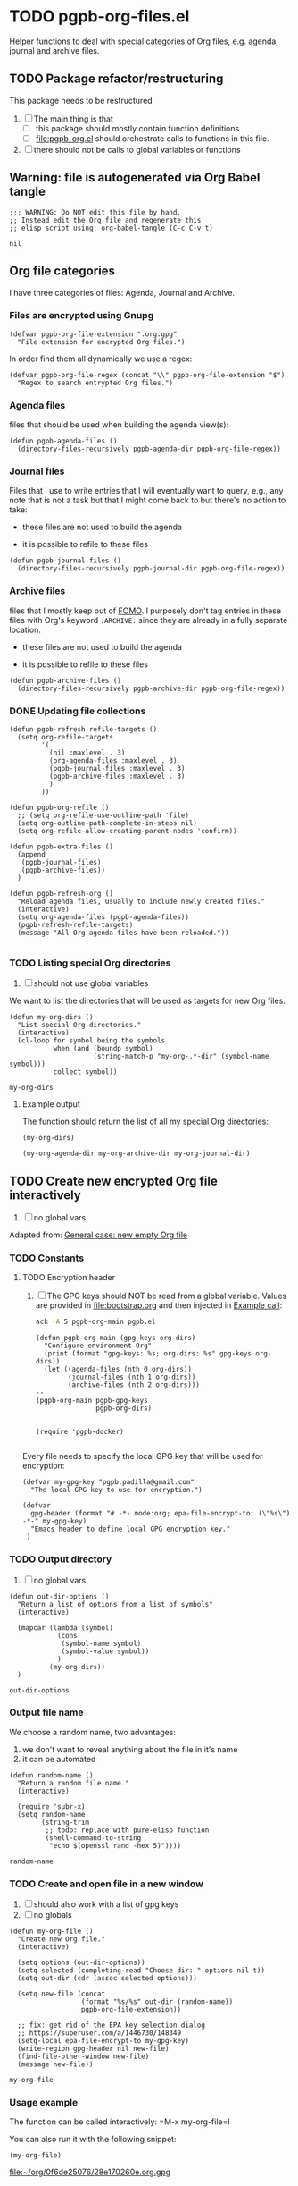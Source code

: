 #+PROPERTY: header-args :results verbatim :tangle pgpb-org-files.el :session org-files :cache no

* TODO pgpb-org-files.el

  Helper functions to deal with special categories of Org files,
  e.g. agenda, journal and archive files.

   
** TODO Package refactor/restructuring
   
   This package needs to be restructured

   1. [ ] The main thing is that
      - [ ] this package should mostly contain function definitions
      - [ ] [[file:pgpb-org.el]] should orchestrate calls to functions in this file.
   2. [ ] there should not be calls to global variables or functions
     
  
** Warning: file is autogenerated via Org Babel tangle

   #+begin_src elisp
     ;;; WARNING: Do NOT edit this file by hand.
     ;; Instead edit the Org file and regenerate this
     ;; elisp script using: org-babel-tangle (C-c C-v t)
   #+end_src

   #+RESULTS:
   : nil
   

** Org file categories

   I have three categories of files: Agenda, Journal and Archive.
   

*** Files are encrypted using Gnupg

     #+begin_src elisp
       (defvar pgpb-org-file-extension ".org.gpg"
         "File extension for encrypted Org files.")
     #+end_src


     In order find them all dynamically we use a regex:
     
     #+begin_src elisp
       (defvar pgpb-org-file-regex (concat "\\" pgpb-org-file-extension "$")
         "Regex to search entrypted Org files.")
     #+end_src


*** Agenda files

      files that should be used when building the
      agenda view(s):

      #+begin_src elisp
        (defun pgpb-agenda-files ()
          (directory-files-recursively pgpb-agenda-dir pgpb-org-file-regex))
      #+end_src
      

*** Journal files

    Files that I use to write entries that I will eventually want to
    query, e.g., any note that is not a task but that I might come
    back to but there's no action to take:

    - these files are not used to build the agenda

    - it is possible to refile to these files


    #+begin_src elisp
      (defun pgpb-journal-files ()
        (directory-files-recursively pgpb-journal-dir pgpb-org-file-regex))
    #+end_src
      

*** Archive files
      files that I mostly keep out of [[https://en.wikipedia.org/wiki/Fear_of_missing_out][FOMO]].
      I purposely don't tag entries in these files with Org's keyword
      =:ARCHIVE:= since they are already in a fully separate location.

      - these files are not used to build the agenda

      - it is possible to refile to these files


      #+begin_src elisp
        (defun pgpb-archive-files ()
          (directory-files-recursively pgpb-archive-dir pgpb-org-file-regex))
      #+end_src
   
   
*** DONE Updating file collections

    #+begin_src elisp
      (defun pgpb-refresh-refile-targets ()
        (setq org-refile-targets
              '(
                (nil :maxlevel . 3)
                (org-agenda-files :maxlevel . 3)
                (pgpb-journal-files :maxlevel . 3)
                (pgpb-archive-files :maxlevel . 3)
                )
              ))

      (defun pgpb-org-refile ()
        ;; (setq org-refile-use-outline-path 'file)
        (setq org-outline-path-complete-in-steps nil)
        (setq org-refile-allow-creating-parent-nodes 'confirm))

      (defun pgpb-extra-files ()
        (append
         (pgpb-journal-files)
         (pgpb-archive-files))
        )

      (defun pgpb-refresh-org () 
        "Reload agenda files, usually to include newly created files."
        (interactive)
        (setq org-agenda-files (pgpb-agenda-files))
        (pgpb-refresh-refile-targets)
        (message "All Org agenda files have been reloaded."))

    #+end_src


*** TODO Listing special Org directories

    1. [ ] should not use global variables
      

    We want to list the directories that will be used as targets for
    new Org files:
   
    #+begin_src elisp
      (defun my-org-dirs ()
        "List special Org directories."
        (interactive)
        (cl-loop for symbol being the symbols
                 when (and (boundp symbol)
                           (string-match-p "my-org-.*-dir" (symbol-name symbol)))
                 collect symbol))
    #+end_src

    #+RESULTS:
    : my-org-dirs

   
**** Example output
    
     The function should return the list of all my special Org
     directories: 

     #+begin_src elisp :tangle no
       (my-org-dirs)
     #+end_src

     #+RESULTS:
     : (my-org-agenda-dir my-org-archive-dir my-org-journal-dir)


** TODO Create new encrypted Org file interactively

   1. [ ] no global vars

   Adapted from: [[id:062FBE2C-2267-4F81-9C15-0BC0A3DC84E8][General case: new empty Org file]]

   
*** TODO Constants

**** TODO Encryption header

     1. [ ] The GPG keys should NOT be read from a global variable.
        Values are provided in [[file:bootstrap.org]] and then injected in
        [[id:93425A2C-AB14-417D-AC1D-9733C155DD31][Example call]]:

        #+begin_src bash :session none :tangle no :results verbatim
          ack -A 5 pgpb-org-main pgpb.el
        #+end_src

        #+RESULTS:
        #+begin_example
        (defun pgpb-org-main (gpg-keys org-dirs)
          "Configure environment Org"
          (print (format "gpg-keys: %s; org-dirs: %s" gpg-keys org-dirs))
          (let ((agenda-files (nth 0 org-dirs))
                (journal-files (nth 1 org-dirs))
                (archive-files (nth 2 org-dirs)))
        --
        (pgpb-org-main pgpb-gpg-keys
                       pgpb-org-dirs)


        (require 'pgpb-docker)

        #+end_example

      

     Every file needs to specify the local GPG key that will be used for
     encryption: 

     #+begin_src elisp
       (defvar my-gpg-key "pgpb.padilla@gmail.com"
         "The local GPG key to use for encryption.")

       (defvar
         gpg-header (format "# -*- mode:org; epa-file-encrypt-to: (\"%s\") -*-" my-gpg-key)
         "Emacs header to define local GPG encryption key."
        )
     #+end_src

   


*** TODO Output directory

    1. [ ] no global vars 

    #+begin_src elisp
      (defun out-dir-options ()
        "Return a list of options from a list of symbols"
        (interactive)

        (mapcar (lambda (symbol)
                  (cons
                   (symbol-name symbol)
                   (symbol-value symbol))
                  )
                (my-org-dirs))
        )
    #+end_src

    #+RESULTS:
    : out-dir-options
    

*** Output file name

    We choose a random name, two advantages:

    1. we don't want to reveal anything about the file in it's name
    2. it can be automated

       
    #+begin_src elisp
      (defun random-name ()
        "Return a random file name."
        (interactive)

        (require 'subr-x)
        (setq random-name
              (string-trim
               ;; todo: replace with pure-elisp function
               (shell-command-to-string
                "echo $(openssl rand -hex 5)"))))
    #+end_src

    #+RESULTS:
    : random-name

    
*** TODO Create and open file in a new window

    1. [ ] should also work with a list of gpg keys
    2. [ ] no globals

    #+begin_src elisp
      (defun my-org-file ()
        "Create new Org file."
        (interactive)

        (setq options (out-dir-options))
        (setq selected (completing-read "Choose dir: " options nil t))
        (setq out-dir (cdr (assoc selected options)))

        (setq new-file (concat
                        (format "%s/%s" out-dir (random-name))
                        pgpb-org-file-extension))

        ;; fix: get rid of the EPA key selection dialog
        ;; https://superuser.com/a/1446730/148349
        (setq-local epa-file-encrypt-to my-gpg-key)
        (write-region gpg-header nil new-file)
        (find-file-other-window new-file)
        (message new-file))
    #+end_src

    #+RESULTS:
    : my-org-file
   

*** Usage example

    The function can be called interactively: =M-x my-org-file=l

    You can also run it with the following snippet:

    #+begin_src elisp :tangle no :results value file
      (my-org-file)
    #+end_src

    #+RESULTS:
    [[file:~/org/0f6de25076/28e170260e.org.gpg]]


** Announce package

   #+begin_src elisp
     (provide 'pgpb-org-files)
   #+end_src

   #+RESULTS:
   : pgpb-org-files
